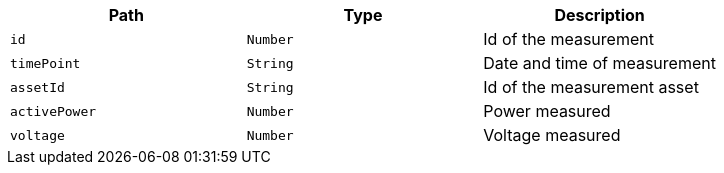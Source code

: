 |===
|Path|Type|Description

|`+id+`
|`+Number+`
|Id of the measurement

|`+timePoint+`
|`+String+`
|Date and time of measurement

|`+assetId+`
|`+String+`
|Id of the measurement asset

|`+activePower+`
|`+Number+`
|Power measured

|`+voltage+`
|`+Number+`
|Voltage measured

|===